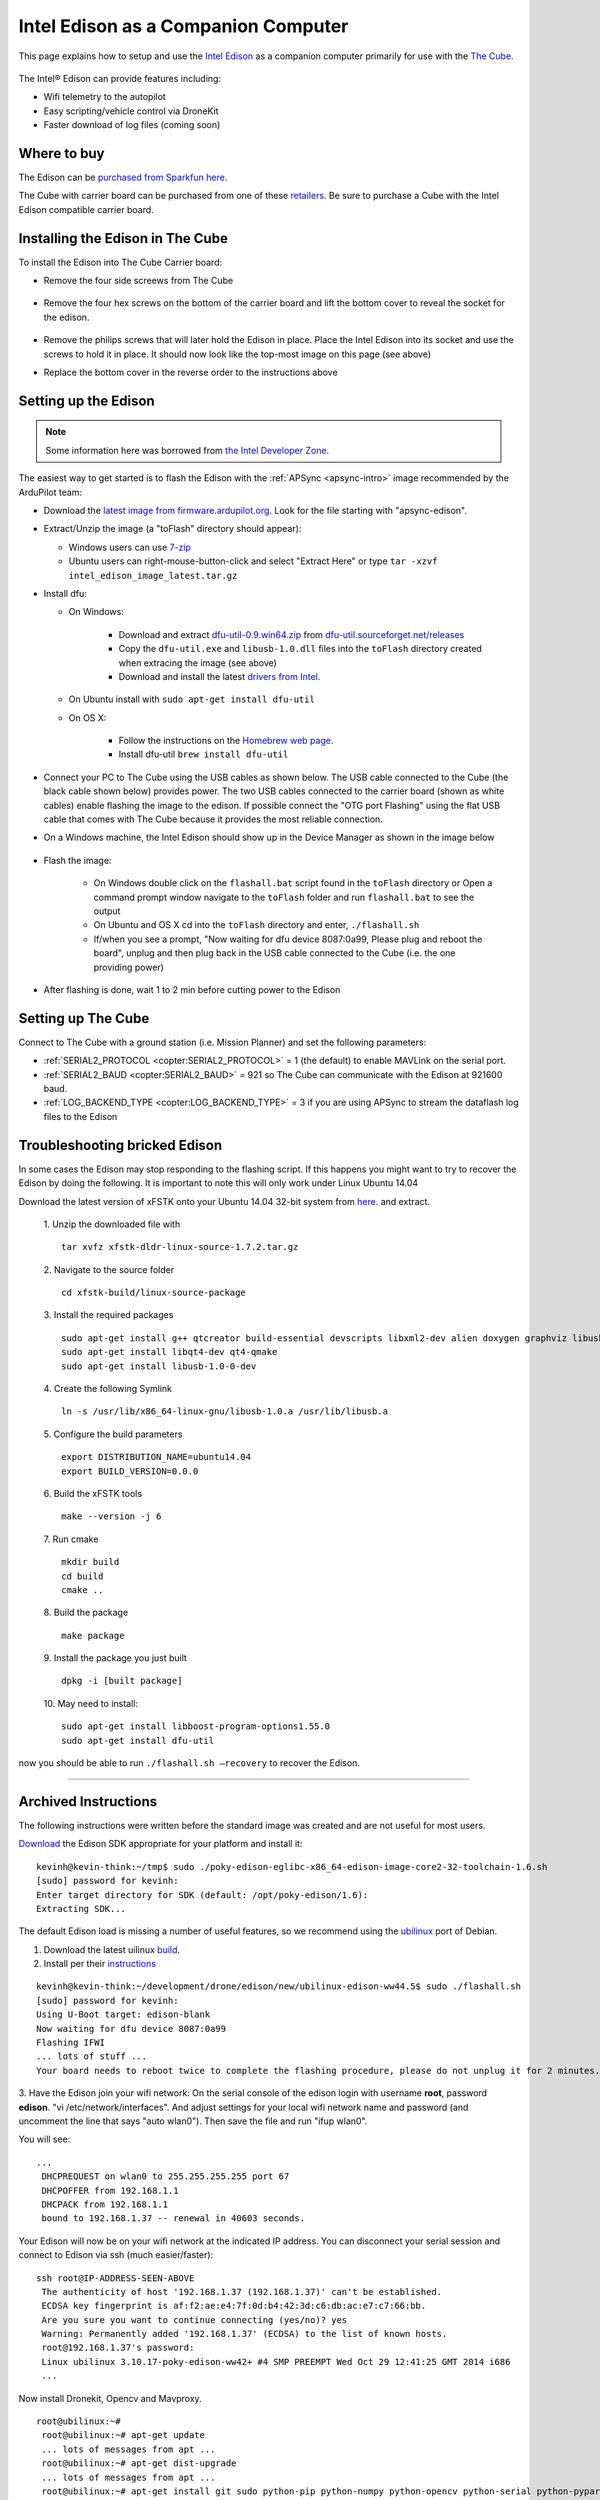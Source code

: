 .. _intel-edison:

====================================
Intel Edison as a Companion Computer
====================================

This page explains how to setup and use the `Intel Edison <http://www.intel.com/content/www/us/en/do-it-yourself/edison.html>`__ as a companion computer primarily for use with the `The Cube <http://www.proficnc.com/content/13-pixhawk2>`__.

   .. image:: ../images/intel-edison-in-pixhawk2.jpg
       :width: 100%

The Intel® Edison can provide features including:

-  Wifi telemetry to the autopilot
-  Easy scripting/vehicle control via DroneKit
-  Faster download of log files (coming soon)

Where to buy
============

The Edison can be `purchased from Sparkfun here <https://www.sparkfun.com/products/13024>`__.

The Cube with carrier board can be purchased from one of these `retailers <http://www.proficnc.com/stores>`__.  Be sure to purchase a Cube with the Intel Edison compatible carrier board.

Installing the Edison in The Cube
=====================================

To install the Edison into The Cube Carrier board:

-   Remove the four side screews from The Cube

   .. image:: ../images/intel-edison-pixhawk2-remove-screws.png
       :width: 50%

- Remove the four hex screws on the bottom of the carrier board and lift the bottom cover to reveal the socket for the edison. 

   .. image:: ../images/intel-edison-pixhawk2-remove-screws2.png
       :width: 45%

- Remove the philips screws that will later hold the Edison in place. Place the Intel Edison into its socket and use the screws to hold it in place.  It should now look like the top-most image on this page (see above)
- Replace the bottom cover in the reverse order to the instructions above

Setting up the Edison
=====================

.. note::

   Some information here was borrowed from `the Intel Developer Zone <https://software.intel.com/en-us/flashing-firmware-on-your-intel-edison-board-windows>`__.

The easiest way to get started is to flash the Edison with the :ref:`APSync <apsync-intro>` image recommended by the ArduPilot team:

-  Download the `latest image from firmware.ardupilot.org <https://firmware.ardupilot.org/Companion/apsync/>`__. Look for the file starting with "apsync-edison".
-  Extract/Unzip the image (a "toFlash" directory should appear):

   - Windows users can use `7-zip <http://www.7-zip.org/>`__
   - Ubuntu users can right-mouse-button-click and select "Extract Here" or type ``tar -xzvf intel_edison_image_latest.tar.gz``

-  Install dfu:

   - On Windows:

      - Download and extract `dfu-util-0.9.win64.zip <http://dfu-util.sourceforge.net/releases/dfu-util-0.9-win64.zip>`__ from `dfu-util.sourceforget.net/releases <http://dfu-util.sourceforge.net/releases/>`__
      - Copy the ``dfu-util.exe`` and ``libusb-1.0.dll`` files into the ``toFlash`` directory created when extracing the image (see above)
      - Download and install the latest `drivers from Intel <https://software.intel.com/edison-config/win/latest>`__.
   - On Ubuntu install with ``sudo apt-get install dfu-util``

   - On OS X:

      - Follow the instructions on the `Homebrew web page <http://brew.sh>`__. 
      - Install dfu-util  ``brew install dfu-util``		

-  Connect your PC to The Cube using the USB cables as shown below.  The USB cable connected to the Cube (the black cable shown below) provides power.  The two USB cables connected to the carrier board (shown as white cables) enable flashing the image to the edison.  If possible connect the "OTG port Flashing" using the flat USB cable that comes with The Cube because it provides the most reliable connection.

   .. image:: ../images/intel-edison-pixhawk2-reflash-connections.png
       :width: 50%
       :align: center

   .. image:: ../images/intel-edison-pixhawk2-carrier-usbports.png
       :width: 50%
       :align: center

- On a Windows machine, the Intel Edison should show up in the Device Manager as shown in the image below

   .. image:: ../images/intel-edison-windows-device-manager.png
       :width: 50%
       :align: center

- Flash the image:

   - On Windows double click on the ``flashall.bat`` script found in the ``toFlash`` directory or Open a command prompt window navigate to the ``toFlash`` folder and run ``flashall.bat`` to see the output
   - On Ubuntu and OS X cd into the ``toFlash`` directory and enter, ``./flashall.sh``
   - If/when you see a prompt, "Now waiting for dfu device 8087:0a99, Please plug and reboot the board", unplug and then plug back in the USB cable connected to the Cube (i.e. the one providing power)

   .. image:: ../images/intel-edison-flashall-progress.png
       :align: center

- After flashing is done, wait 1 to 2 min before cutting power to the Edison

Setting up The Cube
======================

Connect to The Cube with a ground station (i.e. Mission Planner) and set the following parameters:

-  :ref:`SERIAL2_PROTOCOL <copter:SERIAL2_PROTOCOL>` = 1 (the default) to enable MAVLink on the serial port.
-  :ref:`SERIAL2_BAUD <copter:SERIAL2_BAUD>` = 921 so The Cube can communicate with the Edison at 921600 baud.
-  :ref:`LOG_BACKEND_TYPE <copter:LOG_BACKEND_TYPE>` = 3 if you are using APSync to stream the dataflash log files to the Edison

Troubleshooting bricked Edison
==============================

In some cases the Edison may stop responding to the flashing script. If this happens you might want to try to recover the Edison by doing the following.
It is important to note this will only work under Linux Ubuntu 14.04

Download the latest version of xFSTK onto your Ubuntu 14.04 32-bit system from `here <https://communities.intel.com/external-link.jspa?url=http%3A%2F%2Fsourceforge.net%2Fprojects%2Fxfstk%2Ffiles%2F>`__. and extract.

    1. Unzip the downloaded file with
    ::

        tar xvfz xfstk-dldr-linux-source-1.7.2.tar.gz

    2. Navigate to the source folder
    ::

        cd xfstk-build/linux-source-package

    3. Install the required packages
    ::

        sudo apt-get install g++ qtcreator build-essential devscripts libxml2-dev alien doxygen graphviz libusb-dev libboost-all-dev  
        sudo apt-get install libqt4-dev qt4-qmake  
        sudo apt-get install libusb-1.0-0-dev

    4. Create the following Symlink
    ::

        ln -s /usr/lib/x86_64-linux-gnu/libusb-1.0.a /usr/lib/libusb.a

    5. Configure the build parameters
    ::

        export DISTRIBUTION_NAME=ubuntu14.04  
        export BUILD_VERSION=0.0.0

    6. Build the xFSTK tools
    ::

        make --version -j 6

    7. Run cmake
    ::

        mkdir build
        cd build
        cmake ..

    8. Build the package
    ::

        make package

    9. Install the package you just built
    ::

        dpkg -i [built package]

    10. May need to install:
    ::

        sudo apt-get install libboost-program-options1.55.0
        sudo apt-get install dfu-util

now you should be able to run ``./flashall.sh —recovery`` to recover the Edison.





------------------------

Archived Instructions
=====================

The following instructions were written before the standard image was created and are not useful for most users.

`Download <https://communities.intel.com/docs/DOC-23242?_ga=1.100203546.523605939.1416692974>`__
the Edison SDK appropriate for your platform and install it:

::

    kevinh@kevin-think:~/tmp$ sudo ./poky-edison-eglibc-x86_64-edison-image-core2-32-toolchain-1.6.sh
    [sudo] password for kevinh:
    Enter target directory for SDK (default: /opt/poky-edison/1.6):
    Extracting SDK...

The default Edison load is missing a number of useful features, so we
recommend using the `ubilinux <http://www.emutexlabs.com/ubilinux>`__
port of Debian.

#. Download the latest uilinux
   `build <http://www.emutexlabs.com/files/ubilinux/ubilinux-edison-ww44.5.tar.gz>`__.
#. Install per their
   `instructions <http://www.emutexlabs.com/ubilinux/29-ubilinux/218-ubilinux-installation-instructions-for-intel-edison>`__

::

    kevinh@kevin-think:~/development/drone/edison/new/ubilinux-edison-ww44.5$ sudo ./flashall.sh
    [sudo] password for kevinh:
    Using U-Boot target: edison-blank
    Now waiting for dfu device 8087:0a99
    Flashing IFWI
    ... lots of stuff ...
    Your board needs to reboot twice to complete the flashing procedure, please do not unplug it for 2 minutes.

3. Have the Edison join your wifi network: On the serial console of the
edison login with username **root**, password **edison**.  "vi
/etc/network/interfaces".  And adjust settings for your local wifi
network name and password (and uncomment the line that says "auto
wlan0"). Then save the file and run "ifup wlan0".

You will see:

::

    ...
     DHCPREQUEST on wlan0 to 255.255.255.255 port 67
     DHCPOFFER from 192.168.1.1
     DHCPACK from 192.168.1.1
     bound to 192.168.1.37 -- renewal in 40603 seconds.

Your Edison will now be on your wifi network at the indicated IP
address. You can disconnect your serial session and connect to Edison
via ssh (much easier/faster):

::

    ssh root@IP-ADDRESS-SEEN-ABOVE
     The authenticity of host '192.168.1.37 (192.168.1.37)' can't be established.
     ECDSA key fingerprint is af:f2:ae:e4:7f:0d:b4:42:3d:c6:db:ac:e7:c7:66:bb.
     Are you sure you want to continue connecting (yes/no)? yes
     Warning: Permanently added '192.168.1.37' (ECDSA) to the list of known hosts.
     root@192.168.1.37's password:
     Linux ubilinux 3.10.17-poky-edison-ww42+ #4 SMP PREEMPT Wed Oct 29 12:41:25 GMT 2014 i686
     ...

Now install Dronekit, Opencv and Mavproxy.

::

    root@ubilinux:~#
     root@ubilinux:~# apt-get update
     ... lots of messages from apt ...
     root@ubilinux:~# apt-get dist-upgrade
     ... lots of messages from apt ...
     root@ubilinux:~# apt-get install git sudo python-pip python-numpy python-opencv python-serial python-pyparsing
     ... lots of messages from apt ...
     root@ubilinux:~# pip install droneapi
     ... lots of messages from PIP ...
     Successfully installed droneapi pymavlink MAVProxy protobuf
     Cleaning up...

And add the 'edison' user account to the various groups it should be a
member of so it can do dangerous things.

::

    root@ubilinux:~# usermod -a -G sudo,plugdev,dialout edison

Configure mavproxy to always load the DroneAPI module:

::

    echo "module load droneapi.module.api" > ~/.mavinit.scr

Install the DroneAPI example code

::

    kevinh@kevin-think:~/development/drone/edison/new/ubilinux-edison-ww44.5$ ssh edison@192.168.1.37
     edison@ubilinux:~$ git clone https://github.com/dronekit/dronekit-python.git
     Cloning into 'droneapi-python'...
     remote: Counting objects: 460, done.
     remote: Total 460 (delta 0), reused 0 (delta 0)
     Receiving objects: 100% (460/460), 246.43 KiB | 182 KiB/s, done.
     Resolving deltas: 100% (213/213), done.
     edison@ubilinux:~$ cd droneapi-python/example
     edison@ubilinux:~/dronekit-python/example$ ls
     client_sketch.py follow_me.py run-fake-gps.sh fake-gps-data.log microgcs.py small_demo.py

Run a basic test of your coprocessor/DroneKit connection (ttyMFD1 is the
serial port connecting the Edison to The Cube):

::

    edison@ubilinux:~/dronekit-python/example$ mavproxy.py --master=/dev/ttyMFD1,57600 --rtscts 
    Logging to mav.tlog
    libdc1394 error: Failed to initialize libdc1394
    Failed to load module: No module named terrain
    Running script /home/edison/.mavinit.scr
    -> module load droneapi.module.api
    DroneAPI loaded
    Loaded module droneapi.module.api
    MAV> Flight battery warning
    AUTO> Mode AUTO
    APM: Plane V3.2.0 (a9defa35)
    APM: PX4v2 002E001B 3433470D 32323630
    T|D0 .Received 486 parameters

    AUTO> api start small_demo.py (If you see the messages below your vehicle is now happily talking to mavproxy/dronekit)
    AUTO> mode is AUTO
    Mode: VehicleMode:AUTO
    Location: Location:lat=0.0,lon=0.0,alt=1.38999998569,is_relative=False
    Attitude: Attitude:pitch=0.00390338362195,yaw=-1.69979262352,roll=-3.12372088432
    Velocity: [0.0, 0.0, 0.0]
    GPS: GPSInfo:fix=0,num_sat=0
    Armed: False
    groundspeed: 0.0
    airspeed: 14.2826738358
    Requesting 0 waypoints t=Fri Nov 28 19:42:14 2014 now=Fri Nov 28 19:42:14 2014
    Home WP: MISSION_ITEM {target_system : 255, target_component : 0, seq : 0, frame : 0, command : 16, current : 0, autocontinue : 1, param1 : 0.0, param2 : 0.0, param3 : 0.0, param4 : 0.0, x : 0.0, y : 0.0, z : 0.0}
    Current dest: 0
    Disarming...
    Arming...
    Overriding a RC channel
    Current overrides are: {'1': 900, '4': 1000}
    RC readback: {'1': 0, '3': 0, '2': 0, '5': 0, '4': 0, '7': 0, '6': 0, '8': 0}
    Cancelling override
    mode is AUTO
    APIThread-0 exiting...
    APM: command received: 
    Got MAVLink msg: COMMAND_ACK {command : 400, result : 4}
    APM: Throttle armed!
    Got MAVLink msg: COMMAND_ACK {command : 400, result : 0}
    Got MAVLink msg: COMMAND_ACK {command : 11, result : 0}

    AUTO> edison@ubilinux:~/dronekit-python/example$

Done!  Now you can run your own custom DroneKit code on the Edison (see
the tutorial or documentation for more information).

Wifi mavlink bridging
=====================

The Edison can forward mavlink to other computers on your wifi lan (and
you can either run a traditional GCS on those computers or run DroneKit
scripts on your PC).

To turn on this feature you need to leave mavproxy running indefinitely,
listening for incoming UDP packets from clients.

update-rc.d mavgateway defaults

mavproxy.py --master=/dev/ttyMFD1,57600 --rtscts
--out=udpin:0.0.0.0:14550

On your desktop computer:

mavproxy.py --master=udpout:192.168.1.37:14550
